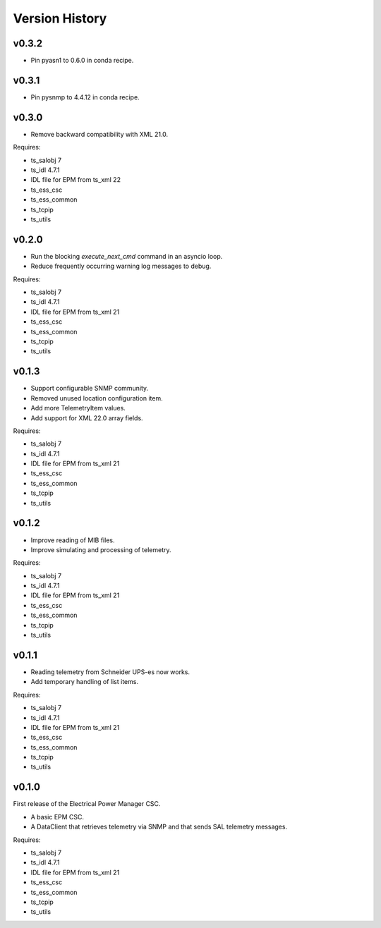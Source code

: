.. py:currentmodule:: lsst.ts.epm

.. _lsst.ts.epm-version_history:

###############
Version History
###############

v0.3.2
======
* Pin pyasn1 to 0.6.0 in conda recipe.

v0.3.1
======
* Pin pysnmp to 4.4.12 in conda recipe.

v0.3.0
======

* Remove backward compatibility with XML 21.0.

Requires:

* ts_salobj 7
* ts_idl 4.7.1
* IDL file for EPM from ts_xml 22
* ts_ess_csc
* ts_ess_common
* ts_tcpip
* ts_utils

v0.2.0
======

* Run the blocking `execute_next_cmd` command in an asyncio loop.
* Reduce frequently occurring warning log messages to debug.

Requires:

* ts_salobj 7
* ts_idl 4.7.1
* IDL file for EPM from ts_xml 21
* ts_ess_csc
* ts_ess_common
* ts_tcpip
* ts_utils

v0.1.3
======

* Support configurable SNMP community.
* Removed unused location configuration item.
* Add more TelemetryItem values.
* Add support for XML 22.0 array fields.

Requires:

* ts_salobj 7
* ts_idl 4.7.1
* IDL file for EPM from ts_xml 21
* ts_ess_csc
* ts_ess_common
* ts_tcpip
* ts_utils

v0.1.2
======

* Improve reading of MIB files.
* Improve simulating and processing of telemetry.

Requires:

* ts_salobj 7
* ts_idl 4.7.1
* IDL file for EPM from ts_xml 21
* ts_ess_csc
* ts_ess_common
* ts_tcpip
* ts_utils

v0.1.1
======

* Reading telemetry from Schneider UPS-es now works.
* Add temporary handling of list items.

Requires:

* ts_salobj 7
* ts_idl 4.7.1
* IDL file for EPM from ts_xml 21
* ts_ess_csc
* ts_ess_common
* ts_tcpip
* ts_utils

v0.1.0
======

First release of the Electrical Power Manager CSC.

* A basic EPM CSC.
* A DataClient that retrieves telemetry via SNMP and that sends SAL telemetry messages.

Requires:

* ts_salobj 7
* ts_idl 4.7.1
* IDL file for EPM from ts_xml 21
* ts_ess_csc
* ts_ess_common
* ts_tcpip
* ts_utils
